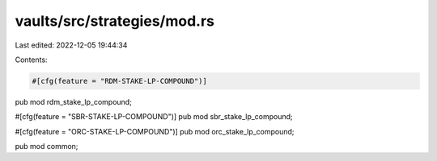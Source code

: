 vaults/src/strategies/mod.rs
============================

Last edited: 2022-12-05 19:44:34

Contents:

.. code-block:: rs

    #[cfg(feature = "RDM-STAKE-LP-COMPOUND")]
pub mod rdm_stake_lp_compound;

#[cfg(feature = "SBR-STAKE-LP-COMPOUND")]
pub mod sbr_stake_lp_compound;

#[cfg(feature = "ORC-STAKE-LP-COMPOUND")]
pub mod orc_stake_lp_compound;

pub mod common;


